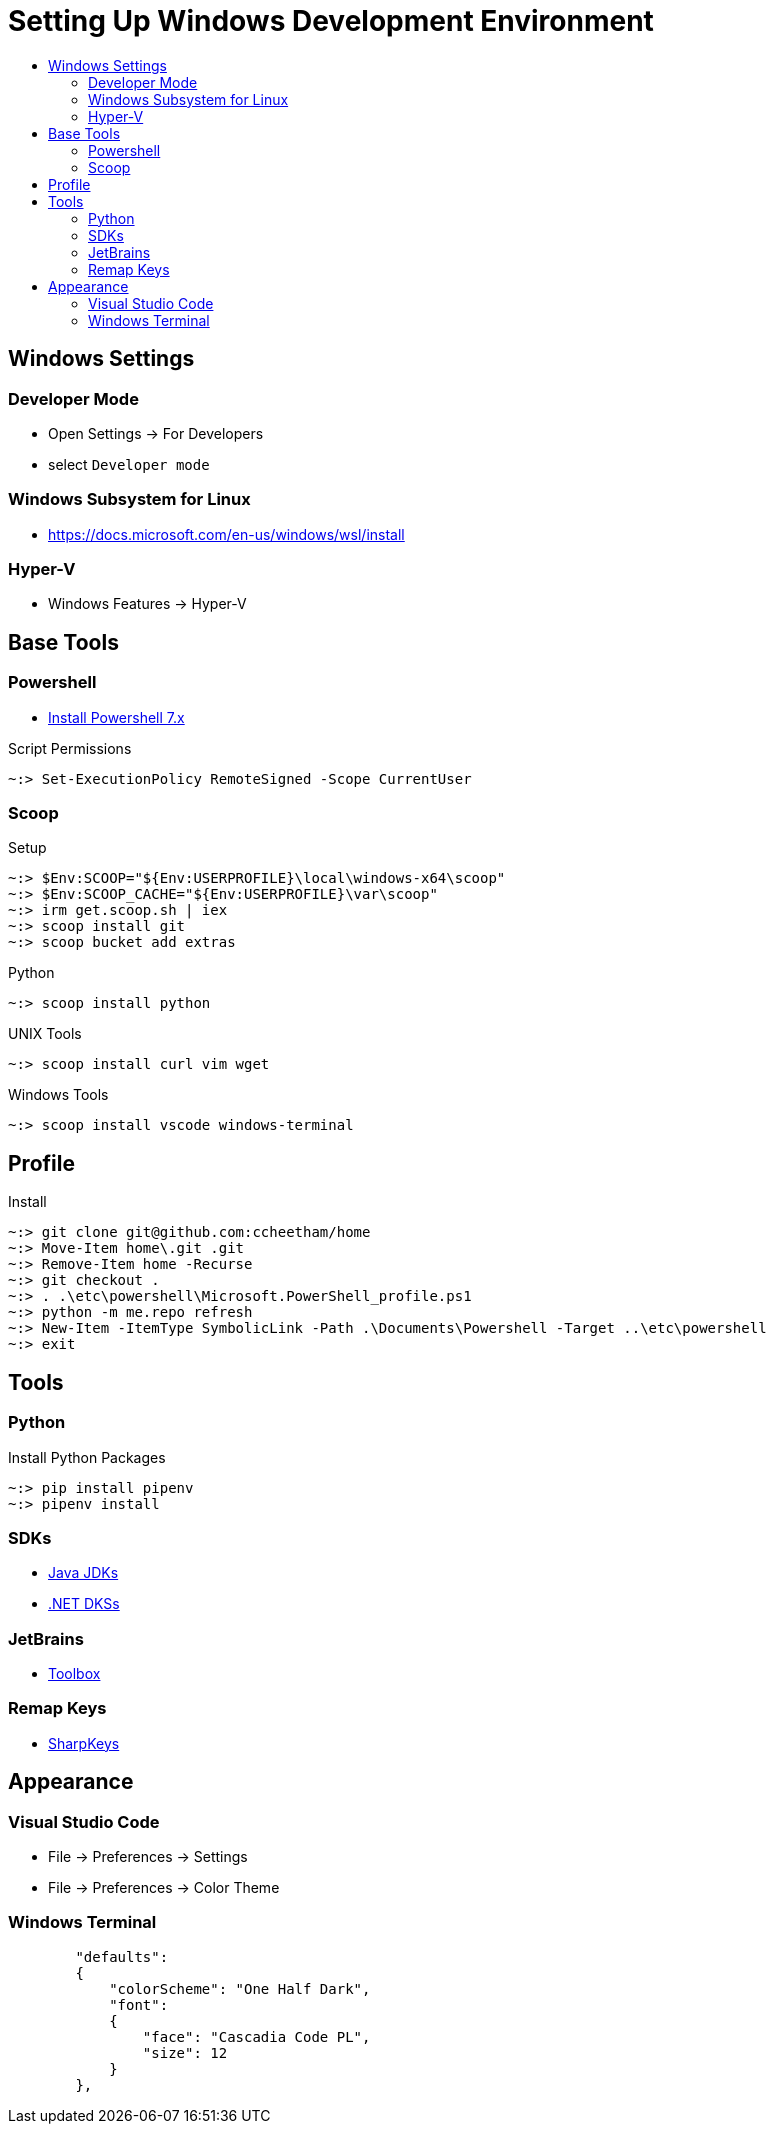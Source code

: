 :toc:
:toclevels: 3
:toc-placement!:
:toc-title!:
:linkattrs:

= Setting Up Windows Development Environment

toc::[]

== Windows Settings

=== Developer Mode

* Open Settings -> For Developers
* select `Developer mode`

=== Windows Subsystem for Linux

* https://docs.microsoft.com/en-us/windows/wsl/install

=== Hyper-V

* Windows Features -> Hyper-V

== Base Tools

=== Powershell

* https://apps.microsoft.com/store/detail/powershell/9MZ1SNWT0N5D[Install Powershell 7.x]

.Script Permissions
----
~:> Set-ExecutionPolicy RemoteSigned -Scope CurrentUser
----

=== Scoop

.Setup
----
~:> $Env:SCOOP="${Env:USERPROFILE}\local\windows-x64\scoop"
~:> $Env:SCOOP_CACHE="${Env:USERPROFILE}\var\scoop"
~:> irm get.scoop.sh | iex
~:> scoop install git
~:> scoop bucket add extras
----

.Python
----
~:> scoop install python
----

.UNIX Tools
----
~:> scoop install curl vim wget
----

.Windows Tools
----
~:> scoop install vscode windows-terminal
----

== Profile

.Install
----
~:> git clone git@github.com:ccheetham/home
~:> Move-Item home\.git .git
~:> Remove-Item home -Recurse
~:> git checkout .
~:> . .\etc\powershell\Microsoft.PowerShell_profile.ps1
~:> python -m me.repo refresh
~:> New-Item -ItemType SymbolicLink -Path .\Documents\Powershell -Target ..\etc\powershell
~:> exit
----

== Tools

=== Python

.Install Python Packages
----
~:> pip install pipenv
~:> pipenv install
----

=== SDKs

* https://bell-sw.com/pages/downloads/[Java JDKs]
* https://dotnet.microsoft.com/download/dotnet-core[.NET DKSs]

=== JetBrains

* https://www.jetbrains.com/toolbox-app/[Toolbox]

=== Remap Keys

* https://github.com/randyrants/sharpkeys[SharpKeys]

== Appearance

=== Visual Studio Code

* File -> Preferences -> Settings
* File -> Preferences -> Color Theme

=== Windows Terminal

----
        "defaults":
        {
            "colorScheme": "One Half Dark",
            "font":
            {
                "face": "Cascadia Code PL",
                "size": 12
            }
        },
----
